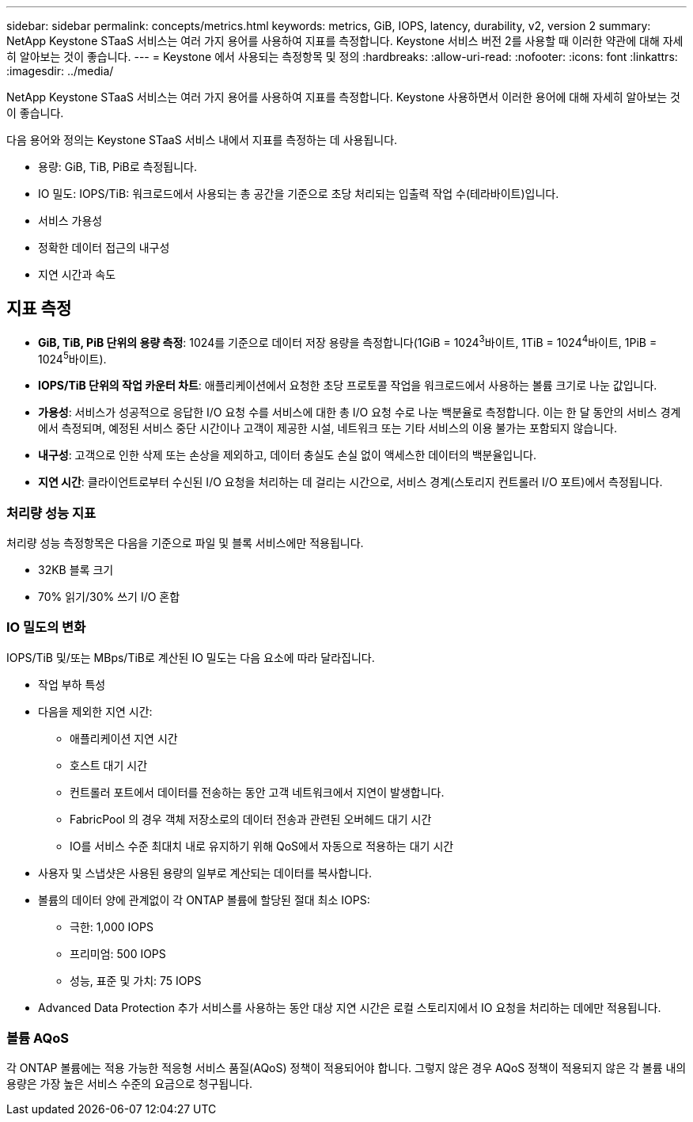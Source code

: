---
sidebar: sidebar 
permalink: concepts/metrics.html 
keywords: metrics, GiB, IOPS, latency, durability, v2, version 2 
summary: NetApp Keystone STaaS 서비스는 여러 가지 용어를 사용하여 지표를 측정합니다.  Keystone 서비스 버전 2를 사용할 때 이러한 약관에 대해 자세히 알아보는 것이 좋습니다. 
---
= Keystone 에서 사용되는 측정항목 및 정의
:hardbreaks:
:allow-uri-read: 
:nofooter: 
:icons: font
:linkattrs: 
:imagesdir: ../media/


[role="lead"]
NetApp Keystone STaaS 서비스는 여러 가지 용어를 사용하여 지표를 측정합니다.  Keystone 사용하면서 이러한 용어에 대해 자세히 알아보는 것이 좋습니다.

다음 용어와 정의는 Keystone STaaS 서비스 내에서 지표를 측정하는 데 사용됩니다.

* 용량: GiB, TiB, PiB로 측정됩니다.
* IO 밀도: IOPS/TiB: 워크로드에서 사용되는 총 공간을 기준으로 초당 처리되는 입출력 작업 수(테라바이트)입니다.
* 서비스 가용성
* 정확한 데이터 접근의 내구성
* 지연 시간과 속도




== 지표 측정

* *GiB, TiB, PiB 단위의 용량 측정*: 1024를 기준으로 데이터 저장 용량을 측정합니다(1GiB = 1024^3^바이트, 1TiB = 1024^4^바이트, 1PiB = 1024^5^바이트).
* *IOPS/TiB 단위의 작업 카운터 차트*: 애플리케이션에서 요청한 초당 프로토콜 작업을 워크로드에서 사용하는 볼륨 크기로 나눈 값입니다.
* *가용성*: 서비스가 성공적으로 응답한 I/O 요청 수를 서비스에 대한 총 I/O 요청 수로 나눈 백분율로 측정합니다.  이는 한 달 동안의 서비스 경계에서 측정되며, 예정된 서비스 중단 시간이나 고객이 제공한 시설, 네트워크 또는 기타 서비스의 이용 불가는 포함되지 않습니다.
* *내구성*: 고객으로 인한 삭제 또는 손상을 제외하고, 데이터 충실도 손실 없이 액세스한 데이터의 백분율입니다.
* *지연 시간*: 클라이언트로부터 수신된 I/O 요청을 처리하는 데 걸리는 시간으로, 서비스 경계(스토리지 컨트롤러 I/O 포트)에서 측정됩니다.




=== 처리량 성능 지표

처리량 성능 측정항목은 다음을 기준으로 파일 및 블록 서비스에만 적용됩니다.

* 32KB 블록 크기
* 70% 읽기/30% 쓰기 I/O 혼합




=== IO 밀도의 변화

IOPS/TiB 및/또는 MBps/TiB로 계산된 IO 밀도는 다음 요소에 따라 달라집니다.

* 작업 부하 특성
* 다음을 제외한 지연 시간:
+
** 애플리케이션 지연 시간
** 호스트 대기 시간
** 컨트롤러 포트에서 데이터를 전송하는 동안 고객 네트워크에서 지연이 발생합니다.
** FabricPool 의 경우 객체 저장소로의 데이터 전송과 관련된 오버헤드 대기 시간
** IO를 서비스 수준 최대치 내로 유지하기 위해 QoS에서 자동으로 적용하는 대기 시간


* 사용자 및 스냅샷은 사용된 용량의 일부로 계산되는 데이터를 복사합니다.
* 볼륨의 데이터 양에 관계없이 각 ONTAP 볼륨에 할당된 절대 최소 IOPS:
+
** 극한: 1,000 IOPS
** 프리미엄: 500 IOPS
** 성능, 표준 및 가치: 75 IOPS


* Advanced Data Protection 추가 서비스를 사용하는 동안 대상 지연 시간은 로컬 스토리지에서 IO 요청을 처리하는 데에만 적용됩니다.




=== 볼륨 AQoS

각 ONTAP 볼륨에는 적용 가능한 적응형 서비스 품질(AQoS) 정책이 적용되어야 합니다.  그렇지 않은 경우 AQoS 정책이 적용되지 않은 각 볼륨 내의 용량은 가장 높은 서비스 수준의 요금으로 청구됩니다.
